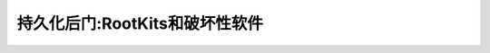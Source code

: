 .. _persistence_rootkits_compromised_software:

==================================
持久化后门:RootKits和破坏性软件
==================================
